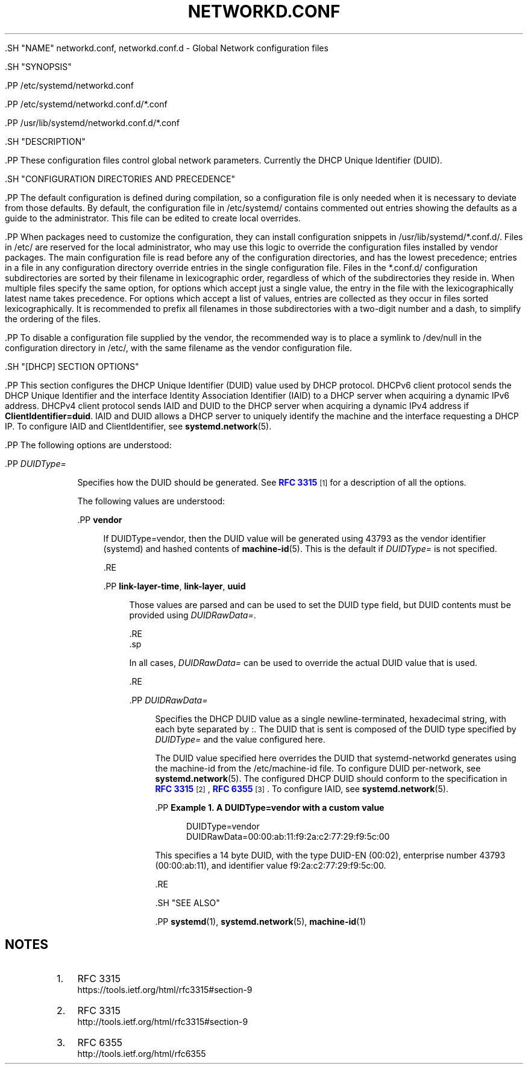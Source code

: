 '\" t
.TH "NETWORKD\&.CONF" "5" "" "systemd 239" "networkd.conf"
.\" -----------------------------------------------------------------
.\" * Define some portability stuff
.\" -----------------------------------------------------------------
.\" ~~~~~~~~~~~~~~~~~~~~~~~~~~~~~~~~~~~~~~~~~~~~~~~~~~~~~~~~~~~~~~~~~
.\" http://bugs.debian.org/507673
.\" http://lists.gnu.org/archive/html/groff/2009-02/msg00013.html
.\" ~~~~~~~~~~~~~~~~~~~~~~~~~~~~~~~~~~~~~~~~~~~~~~~~~~~~~~~~~~~~~~~~~
.ie \n(.g .ds Aq \(aq
.el       .ds Aq '
.\" -----------------------------------------------------------------
.\" * set default formatting
.\" -----------------------------------------------------------------
.\" disable hyphenation
.nh
.\" disable justification (adjust text to left margin only)
.ad l
.\" -----------------------------------------------------------------
.\" * MAIN CONTENT STARTS HERE *
.\" -----------------------------------------------------------------

  

  

  .SH "NAME"
networkd.conf, networkd.conf.d \- Global Network configuration files


  .SH "SYNOPSIS"

    .PP
/etc/systemd/networkd\&.conf

    .PP
/etc/systemd/networkd\&.conf\&.d/*\&.conf

    .PP
/usr/lib/systemd/networkd\&.conf\&.d/*\&.conf

  

  .SH "DESCRIPTION"

    

    .PP
These configuration files control global network parameters\&. Currently the DHCP Unique Identifier (DUID)\&.


  

  .SH "CONFIGURATION DIRECTORIES AND PRECEDENCE"

    

    .PP
The default configuration is defined during compilation, so a configuration file is only needed when it is necessary to deviate from those defaults\&. By default, the configuration file in
/etc/systemd/
contains commented out entries showing the defaults as a guide to the administrator\&. This file can be edited to create local overrides\&.


    .PP
When packages need to customize the configuration, they can install configuration snippets in
/usr/lib/systemd/*\&.conf\&.d/\&. Files in
/etc/
are reserved for the local administrator, who may use this logic to override the configuration files installed by vendor packages\&. The main configuration file is read before any of the configuration directories, and has the lowest precedence; entries in a file in any configuration directory override entries in the single configuration file\&. Files in the
*\&.conf\&.d/
configuration subdirectories are sorted by their filename in lexicographic order, regardless of which of the subdirectories they reside in\&. When multiple files specify the same option, for options which accept just a single value, the entry in the file with the lexicographically latest name takes precedence\&. For options which accept a list of values, entries are collected as they occur in files sorted lexicographically\&. It is recommended to prefix all filenames in those subdirectories with a two\-digit number and a dash, to simplify the ordering of the files\&.


    .PP
To disable a configuration file supplied by the vendor, the recommended way is to place a symlink to
/dev/null
in the configuration directory in
/etc/, with the same filename as the vendor configuration file\&.

  

  .SH "[DHCP] SECTION OPTIONS"

    

    .PP
This section configures the DHCP Unique Identifier (DUID) value used by DHCP protocol\&. DHCPv6 client protocol sends the DHCP Unique Identifier and the interface Identity Association Identifier (IAID) to a DHCP server when acquiring a dynamic IPv6 address\&. DHCPv4 client protocol sends IAID and DUID to the DHCP server when acquiring a dynamic IPv4 address if
\fBClientIdentifier=duid\fR\&. IAID and DUID allows a DHCP server to uniquely identify the machine and the interface requesting a DHCP IP\&. To configure IAID and ClientIdentifier, see
\fBsystemd.network\fR(5)\&.


    .PP
The following options are understood:


    

      .PP
\fIDUIDType=\fR
.RS 4

        
        Specifies how the DUID should be generated\&. See
\m[blue]\fBRFC 3315\fR\m[]\&\s-2\u[1]\d\s+2
for a description of all the options\&.
.sp


        The following values are understood:

          .PP
\fBvendor\fR
.RS 4

            
            If
DUIDType=vendor, then the DUID value will be generated using
43793
as the vendor identifier (systemd) and hashed contents of
\fBmachine-id\fR(5)\&. This is the default if
\fIDUIDType=\fR
is not specified\&.

          .RE

          .PP
\fBlink\-layer\-time\fR, \fBlink\-layer\fR, \fBuuid\fR
.RS 4

            
            
            
            Those values are parsed and can be used to set the DUID type field, but DUID contents must be provided using
\fIDUIDRawData=\fR\&.

          .RE
        .sp


        In all cases,
\fIDUIDRawData=\fR
can be used to override the actual DUID value that is used\&.

      .RE

      .PP
\fIDUIDRawData=\fR
.RS 4

        
        Specifies the DHCP DUID value as a single newline\-terminated, hexadecimal string, with each byte separated by
:\&. The DUID that is sent is composed of the DUID type specified by
\fIDUIDType=\fR
and the value configured here\&.
.sp


        The DUID value specified here overrides the DUID that systemd\-networkd generates using the machine\-id from the
/etc/machine\-id
file\&. To configure DUID per\-network, see
\fBsystemd.network\fR(5)\&. The configured DHCP DUID should conform to the specification in
\m[blue]\fBRFC 3315\fR\m[]\&\s-2\u[2]\d\s+2,
\m[blue]\fBRFC 6355\fR\m[]\&\s-2\u[3]\d\s+2\&. To configure IAID, see
\fBsystemd.network\fR(5)\&.


        .PP
\fBExample\ \&1.\ \&A DUIDType=vendor with a custom value\fR

          

          
.sp
.if n \{\
.RS 4
.\}
.nf
DUIDType=vendor
DUIDRawData=00:00:ab:11:f9:2a:c2:77:29:f9:5c:00
.fi
.if n \{\
.RE
.\}
.sp


          This specifies a 14 byte DUID, with the type DUID\-EN (00:02), enterprise number 43793 (00:00:ab:11), and identifier value
f9:2a:c2:77:29:f9:5c:00\&.

        

        
      .RE
    
  

  .SH "SEE ALSO"

      
      .PP
\fBsystemd\fR(1),
\fBsystemd.network\fR(5),
\fBmachine-id\fR(1)

  
.SH "NOTES"
.IP " 1." 4
RFC 3315
.RS 4
\%https://tools.ietf.org/html/rfc3315#section-9
.RE
.IP " 2." 4
RFC 3315
.RS 4
\%http://tools.ietf.org/html/rfc3315#section-9
.RE
.IP " 3." 4
RFC 6355
.RS 4
\%http://tools.ietf.org/html/rfc6355
.RE
